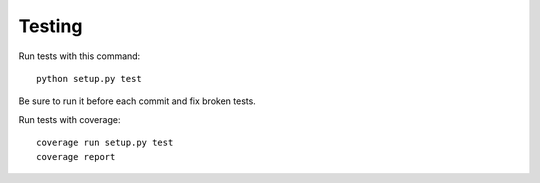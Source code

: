 Testing
==============================================

Run tests with this command:

::

  python setup.py test


Be sure to run it before each commit and fix broken tests.


Run tests with coverage:

::
  
  coverage run setup.py test 
  coverage report
